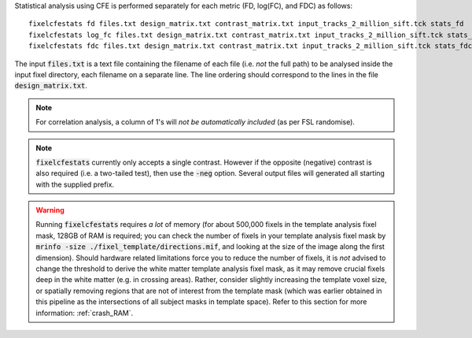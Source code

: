 Statistical analysis using CFE is performed separately for each metric (FD, log(FC), and FDC) as follows::

     fixelcfestats fd files.txt design_matrix.txt contrast_matrix.txt input_tracks_2_million_sift.tck stats_fd
     fixelcfestats log_fc files.txt design_matrix.txt contrast_matrix.txt input_tracks_2_million_sift.tck stats_log_fc
     fixelcfestats fdc files.txt design_matrix.txt contrast_matrix.txt input_tracks_2_million_sift.tck stats_fdc

The input :code:`files.txt` is a text file containing the filename of each file (i.e. *not* the full path) to be analysed inside the input fixel directory, each filename on a separate line. The line ordering should correspond to the lines in the file :code:`design_matrix.txt`.

.. NOTE:: For correlation analysis, a column of 1's will *not be automatically included* (as per FSL randomise).

.. NOTE:: :code:`fixelcfestats` currently only accepts a single contrast. However if the opposite (negative) contrast is also required (i.e. a two-tailed test), then use the :code:`-neg` option. Several output files will generated all starting with the supplied prefix.

.. WARNING:: Running :code:`fixelcfestats` requires *a lot* of memory (for about 500,000 fixels in the template analysis fixel mask, 128GB of RAM is required; you can check the number of fixels in your template analysis fixel mask by :code:`mrinfo -size ./fixel_template/directions.mif`, and looking at the size of the image along the first dimension). Should hardware related limitations force you to reduce the number of fixels, it is *not* advised to change the threshold to derive the white matter template analysis fixel mask, as it may remove crucial fixels deep in the white matter (e.g. in crossing areas). Rather, consider slightly increasing the template voxel size, or spatially removing regions that are not of interest from the template mask (which was earlier obtained in this pipeline as the intersections of all subject masks in template space). Refer to this section for more information: :ref:`crash_RAM`.

